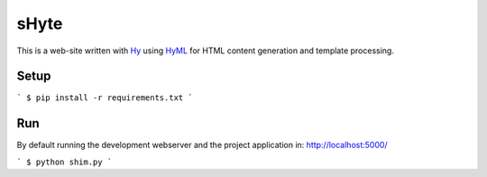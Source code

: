 sHyte
=====

This is a web-site written with `Hy <https://github.com/hylang/hy>`__ using `HyML <https://github.com/markomanninen/hyml>`__ 
for HTML content generation and template processing.


Setup
-----

```
$ pip install -r requirements.txt
```


Run
---

By default running the development webserver and the project application in: http://localhost:5000/

```
$ python shim.py
```
